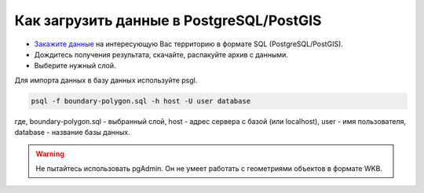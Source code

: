 .. _data_pg:

Как загрузить данные в PostgreSQL/PostGIS
=========================================

* `Закажите данные <https://data.nextgis.com/ru/>`_ на интересующую Вас территорию в формате SQL (PostgreSQL/PostGIS).
* Дождитесь получения результата, скачайте, распакуйте архив с данными.
* Выберите нужный слой.

Для импорта данных в базу данных используйте psgl.

.. code-block:: bash

   psql -f boundary-polygon.sql -h host -U user database

где, boundary-polygon.sql - выбранный слой, host - адрес сервера с базой (или localhost), user - имя пользователя, database - название базы данных.

.. warning::

   Не пытайтесь использовать pgAdmin. Он не умеет работать с геометриями объектов в формате WKB.
